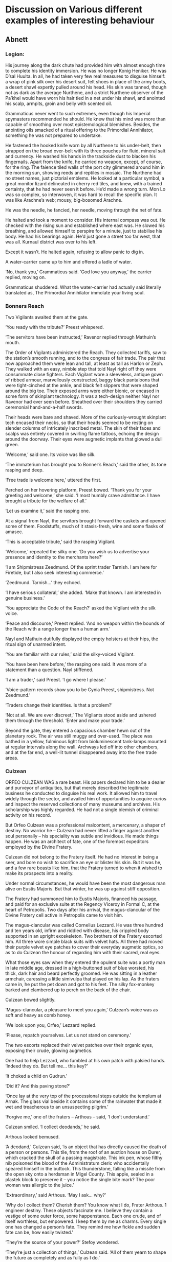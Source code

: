 * Discussion on Various different examples of interesting behaviour

** Abnett

*** Legion:
His journey along the dark chute had provided him with almost enough time to complete his identity immersion. He was no longer Konig Heniker. He was D’sal Huulta. In all, he had taken very few real measures to disguise himself: a wrap of pink silk over his desert suit, felt shoes in place of the army boots, a desert shawl expertly pulled around his head. His skin was tanned, though not as dark as the average Nurthene, and a strict Nurthene observer of the Pa’khel would have worn his hair tied in a net under his shawl, and anointed his scalp, armpits, groin and belly with scented oil.

Grammaticus never went to such extremes, even though his Imperial spymasters recommended he should. He knew that his mind was more than capable of smoothing over most epistemological blemishes. Besides, the anointing oils smacked of a ritual offering to the Primordial Annihilator, something he was not prepared to undertake.

He fastened the hooked knife worn by all Nurthene to his under-belt, then strapped on the broad over-belt with its three pouches for fluid, mineral salt and currency. He washed his hands in the trackside dust to blacken his fingernails. Apart from the knife, he carried no weapon, except, of course, for the ring.
The faience tiled walls of the port city glimmered around him in the morning sun, showing reeds and reptiles in mosaic. The Nurthene had no street names, just pictorial emblems. He looked at a particular symbol, a great monitor lizard delineated in cherry red tiles, and knew, with a trained certainty, that he had never seen it before. He’d made a wrong turn. Mon Lo was so complex, so interwoven, it was hard to recall the specific plan. It was like Arachne’s web; mousy, big-bosomed Arachne.

He was the needle, he fancied, her needle, moving through the net of fate.

He halted and took a moment to consider. His internal compass was out. He checked with the rising sun and established where east was. He slowed his breathing, and allowed himself to perspire for a minute, just to stabilise his body. He had his bearings again. He’d just gone a street too far west, that was all. Kurnaul district was over to his left.

Except it wasn’t. He halted again, refusing to allow panic to dig in.

A water-carrier came up to him and offered a ladle of water.

‘No, thank you,’ Grammaticus said. ‘God love you anyway,’ the carrier replied, moving on.

Grammaticus shuddered. What the water-carrier had actually said literally translated as, The Primordial Annihilator immolate your living soul.

*** Bonners Reach

Two Vigilants awaited them at the gate.

‘You ready with the tribute?’ Preest whispered.

‘The servitors have been instructed,’ Ravenor replied through Mathuin’s mouth.

The Order of Vigilants administered the Reach. They collected tariffs, saw to the station’s smooth running, and to the congress of fair trade. The pair that now approached them were lean and tall, at least as tall as Harlon or Zeph. They walked with an easy, nimble step that told Nayl right off they were consummate close fighters. Each Vigilant wore a sleeveless, antique gown of ribbed armour, marvellously constructed, baggy black pantaloons that were tight-cinched at the ankle, and black felt slippers that were shaped around the big toe. Their exposed arms were either bionic, or encased in some form of skinplant technology. It was a tech-design neither Nayl nor Ravenor had ever seen before. Sheathed over their shoulders they carried ceremonial hand-and-a-half swords.

Their heads were bare and shaved. More of the curiously-wrought skinplant tech encased their necks, so that their heads seemed to be resting on slender columns of intricately inscribed metal. The skin of their faces and scalps was entirely covered in swirling flame tattoos, echoing the design around the doorway. Their eyes were augmetic implants that glowed a dull green.

‘Welcome,’ said one. Its voice was like silk.

‘The immaterium has brought you to Bonner’s Reach,’ said the other, its tone rasping and deep.

‘Free trade is welcome here,’ uttered the first.

Perched on her hovering platform, Preest bowed. ‘Thank you for your greeting and welcome,’ she said. ‘I most humbly crave admittance. I have brought a tribute for the welfare of all.’

‘Let us examine it,’ said the rasping one.

At a signal from Nayl, the servitors brought forward the caskets and opened some of them. Foodstuffs, much of it stasis-fresh, wine and some flasks of amasec.

‘This is acceptable tribute,’ said the rasping Vigilant.

‘Welcome,’ repeated the silky one. ‘Do you wish us to advertise your presence and identity to the merchants here?’

‘I am Shipmistress Zeedmund. Of the sprint trader Tarnish. I am here for Firetide, but I also seek interesting commerce.’

‘Zeedmund. Tarnish…’ they echoed.

‘I have serious collateral,’ she added. ‘Make that known. I am interested in genuine business.’

‘You appreciate the Code of the Reach?’ asked the Vigilant with the silk voice.

‘Peace and discourse,’ Preest replied. ‘And no weapon within the bounds of the Reach with a range longer than a human arm.’

Nayl and Mathuin dutifully displayed the empty holsters at their hips, the ritual sign of unarmed intent.

‘You are familiar with our rules,’ said the silky-voiced Vigilant.

‘You have been here before,’ the rasping one said. It was more of a statement than a question. Nayl stiffened.

‘I am a trader,’ said Preest. ‘I go where I please.’

‘Voice-pattern records show you to be Cynia Preest, shipmistress. Not Zeedmund.’

‘Traders change their identities. Is that a problem?’

‘Not at all. We are ever discreet,’ The Vigilants stood aside and ushered them through the threshold. ‘Enter and make your trade.’

Beyond the gate, they entered a capacious chamber hewn out of the planetary rock. The air was still muggy and over-used. The place was bathed in a yellow, fulminous light from bioluminescent tank-lamps mounted at regular intervals along the wall. Archways led off into other chambers, and at the far end, a well-lit tunnel disappeared away into the free trade areas. 

*** Culzean

ORFEO CULZEAN WAS a rare beast. His papers declared him to be a dealer and purveyor of antiquities, but that merely described the legitimate business he conducted to disguise his real work. It allowed him to travel widely through the sector, and availed him of opportunities to acquire curios and inspect the reserved collections of many museums and archives. His scholarship was highly regarded. He had not a single blemish of criminal activity on his record.

But Orfeo Culzean was a professional malcontent, a mercenary, a shaper of destiny. No warrior he – Culzean had never lifted a finger against another soul personally – his speciality was subtle and invidious. He made things happen. He was an architect of fate, one of the foremost expeditors employed by the Divine Fratery.

Culzean did not belong to the Fratery itself. He had no interest in being a seer, and bore no wish to sacrifice an eye or blister his skin. But it was he, and a few rare beasts like him, that the Fratery turned to when it wished to make its prospects into a reality.

Under normal circumstances, he would have been the most dangerous man alive on Eustis Majoris. But that winter, he was up against stiff opposition.

The Fratery had summoned him to Eustis Majoris, financed his passage, and paid for an exclusive suite at the Regency Viceroy in Formal C, at the heart of Petropolis. Two days after his arrival, the magus-clancular of the Divine Fratery cell active in Petropolis came to visit him.

The magus-clancular was called Cornelius Lezzard. He was three hundred and ten years old, infirm and riddled with disease, his crippled body supported in an upright exoskeleton. Two brothers of the Fratery escorted him. All three wore simple black suits with velvet hats. All three had moved their purple velvet eye patches to cover their everyday augmetic optics, so as to do Culzean the honour of regarding him with their sacred, real eyes.

What those eyes saw when they entered the opulent suite was a portly man in late middle age, dressed in a high-buttoned suit of blue worsted, his thick, dark hair and beard perfectly groomed. He was sitting in a leather armchair, caressing a little simivulpa that played on his lap. As the fraters came in, he put the pet down and got to his feet. The silky fox-monkey barked and clambered up to perch on the back of the chair.

Culzean bowed slightly.

‘Magus-clancular, a pleasure to meet you again,’ Culzean’s voice was as soft and heavy as comb honey.

‘We look upon you, Orfeo,’ Lezzard replied.

‘Please, repatch yourselves. Let us not stand on ceremony.’

The two escorts replaced their velvet patches over their organic eyes, exposing their crude, glowing augmetics.

One had to help Lezzard, who fumbled at his own patch with palsied hands.
‘Indeed they do. But tell me… this key?’

‘It choked a child on Gudrun.’

‘Did it? And this paving stone?’

‘Once lay at the very top of the processional steps outside the templum at Arnak. The glass vial beside it contains some of the rainwater that made it wet and treacherous to an unsuspecting pilgrim.’

‘Forgive me,’ one of the fraters – Arthous – said, ‘I don’t understand.’

Culzean smiled. ‘I collect deodands,’ he said.

Arthous looked bemused.

‘A deodand,’ Culzean said, ‘is an object that has directly caused the death of a person or persons. This tile, from the roof of an auction house on Durer, which cracked the skull of a passing magistrate. This ink pen, whose filthy nib poisoned the blood of the Administratum cleric who accidentally speared himself in the buttock. This thunderstone, falling like a missile from the open sky onto a herdsman in Migel County. This apple, sealed in a plastek block to preserve it – you notice the single bite mark? The poor woman was allergic to the juice.’

‘Extraordinary,’ said Arthous. ‘May I ask… why?’

‘Why do I collect them? Cherish them? You know what I do, Frater Arthous. 1 engineer destiny. These objects fascinate me. I believe they contain a vestige of some outer force, some happenstance. Each one crude, and of itself worthless, but empowered. I keep them by me as charms. Every single one has changed a person’s fate. They remind me how fickle and sudden fate can be, how easily twisted.’

‘They’re the source of your power?’ Stefoy wondered.

‘They’re just a collection of things,’ Culzean said. ‘All of them yearn to shape the future as completely and as fully as I do.’

*** Molotch


IT TOOK A certain sort of man to perform eight ritual killings in three hours, and he was, without doubt, that sort of man.

Each killing was random, opportunistic, each one carried out with wildly different methods and weapons. The first, with a purloined knife, looked like a back street mugging. The second, a strangulation, was made to seem like a sex crime. The third and fourth, together, would later appear to be a drunken argument over cards that ended with both parties shooting one another simultaneously. The fifth, a poisoning, would have any medicae examiner blaming poorly preserved shellfish. The sixth and seventh, also simultaneous, were electrocutions, and made faulty hab wiring seem responsible. The eighth, the most grisly, was staged to resemble a robbery gone wrong.

She finally caught up with him during the eighth murder. A local moneylender, and part-time fence, owned a house on the lower pavements behind the Basilica Mechanicus. He had slipped in through the back kitchen, found the moneylender alone in a shuttered study, and bludgeoned him to death with a votive statue of Saint Kiodrus.

Then he’d removed some paper money orders and gold bars from the moneylender’s floor safe to cement the notion of a robbery.



‘Dear Orfeo doesn’t really understand. I don’t know what he tells you he is, Leyla, but he’s a mercenary. A prostitute. Brilliant, skilled, talented… but he works for money. I don’t do what I do for money, or even power, as power is understood by the grandees of this Imperium of Man. I am, I suppose, a man of quite strong religious beliefs.’

‘You needed to give thanks?’ she asked, drinking a sip of water.

‘To the old gods I serve. I had to make appeasement, benediction. I had to make a sacrifice of thanks for deliverance, even though that meant risking discovery. A sacrifice must honour the eight, for eight is the symbol, eight-pointed. A common follower might have killed eight at the eighth house on the eighth street in the eighth enclave, at eight in the evening, but I eschew such crudity. The agents of the Throne would have recognised the occult significance in a moment. Even they are not that stupid. So I made eight subtle sacrifices that, according to inspection, would seem random and unconnected.’

‘But they still had ritual purpose?’

He nodded. He ate some more, and drank some wine. She refilled his glass. ‘The beggar in the alley I made eight incisions with a knife that weighed eight ounces. I did this at eight minutes to the hour. The housemaid had eight moles on her left thigh, and took eight minutes to suffocate. I was very particular. The gamblers both held double eights in their hands, and eight shots were discharged. And so on. The moneylender, killed at eight minutes past the hour, was slain with eight primary blows, no more, no less, and had been busy accounting the books for the eighth trading month. I anointed all the bodies with certain marks and runes, all made in water now long evaporated. It was ritual, Leyla. It was worship. It was not the act of a psychopath.’




Molotch removed a tiny phial from his sleeve and put it on the table top beside the cauldro of rice. ‘Osicol Plague, in suspension. I took it from Orfeo’s personal kit. If I release it here, I could decimate the entire city quarter.’

‘For the love of— No!’

‘I won’t. There’d be no sense in that. But consider the options. The banker at the table to our left. He works at the city mint. He has a brooch on his waistcoat, before you ask. The sigil of the banking guild, and the office of coinage circulation. If I dropped the phial into his business case, he would find it and open it when he returned to his office. The mint would be contaminated, and would have to be sealed off for fifteen years. The local currency would crash, and bring the subsector economy down. Decades of damage. Or take that young man over there, the one in the private booth. He’s the second son of a minor baron, slumming it, but I know he’s in with the court crowd.’

Molotch produced a small medical injector from his pocket and put it down on the table beside the phial. It was full of clear fluid. ‘Suspension liquid. Inert and viscous, metabolised in six hours. I could go into the washrooms, load the plague solution into it, and bump into that second son as I came back. In a day or two, the entire royal house of this planet would be dead from contact plague. An ideal moment to stage a coup.’

‘But that’s just… just…’ she whispered.

‘Now you’re getting the idea,’ he said. ‘What about this? That drunk by the bar. I’ve been gently hypnotising him with finger movements since we came in. Allow me to prove it.’

Molotch moved his fingers. The drunken man lurched and tottered over to them.

‘What’s your name?’ Molotch asked.

‘Sire Garnis Govior, sir,’ the man wobbled.

‘And your job?’

‘I am chief under translator to the House of the Governor, sir.’

Leyla stared at Molotch.

‘And you thought I’d let you pick this bar.’ he smiled. ‘It’s a famous haunt of the Administratum classes. I noticed Garnis here because of his signet ring.’

‘This ring?’ the man asked, displaying it so abruptly he swayed.

‘The very same. You have face time with the governor, then?’

‘I do, sir, I surely do.’ the man said, wobbling.

‘So, if I asked you to strangle him the next time you saw him, setting off a local sector war that would bring in Houses Gevaunt, Nightbray and Clovis, you’d have no problem?’

‘None at all,’ the man assured Molotch. ‘Not a problem at all.’

‘You’d strangle the Lord Governor?’ Leyla asked.

‘Like a bloody shot. Like he was a bloody whelp. Yes, mam.’

‘But I won’t,’ said Molotch. ‘You can go now, Garnis.’

‘Thank you kindly,’ the man said, and staggered off.

Molotch looked at the wide-eyed Leyla. ‘Every opening. Every chance. Every chink. That’s what the Cognitae are trained to do. To look, to see, to find, to use. In the course of this delightful lunch, Leyla, I could have brought the subsector down three or four times over. Just like that.’

He flicked something away with his thumb. It landed on the floor of the bar and broke, oozing fluid.

‘Oh holy-!’ Leyla began.

‘Relax. It’s just the suspension fluid. The plague’s in my pocket. So, let’s consider the Inquisition.’

‘The Inquisition?’

‘Most particularly, the office of the ordos on this world.’

‘You can’t see that from here.’

‘Oh, I can. In the over-bar mirror. See?’

‘Terra, I hadn’t noticed that.’

He sipped his wine. ‘I can see the fortress of the Inquisition from my seat. Such a big fortress. Towering over the city. It was built by the Black Templars, you know? Long since vacated, but one day they might be back. Until then, the Inquisition uses the keep. It’s going to be a bloody fight the day the Templars return. Anyway, they’re flying flags. Several dark flags. What does that mean?’

‘Does it mean anything? They’re flying flags.’

‘The Inquisition doesn’t suppose anyone understands their protocols and heraldry. Black flags above their fortress. Just for show. Just for threat. But I have made it my business to understand and monitor the way they signal to one another.’

‘So? I can barely see the mirror from where I’m sitting.’

‘I’ll tell you what it means. The flags are the black crests of Siquo, Bilocke and Quist, symbols the Inquisition identify with respect and honour. They are flying ceremonially. There are envoys in residence. Several high-ranking envoys. Actually, you can tell that simply by the number of weapon ports they’ve uncovered. Someone important is here.’

‘Meaning?’

‘Meaning, Ravenor’s here, as we feared, and they’ve decided to rein him in. Which is good news for us.’

There was a sudden, brutal crash. Voices around the eating house rose in alarm. Garnis had slipped over in the pool of suspension fluid and brained himself on the edge of the bar rail.

He was dead.

‘Let’s go,’ said Molotch.

They rose and picked their way out of the eating house, moving around the crowd that had gathered around Garnis’s misfortune.

‘That’s nine, ‘ Leyla whispered. ‘I thought you only wanted eight?’

‘I did, but I’m not stupid. This one isn’t ritual. This is a ninth to ruin the pattern. The ordos are sharp and clever. They would have seen a pattern of eight except for this.’

He bent down in the edge of the crowd and picked up a small piece of the broken glass phial Garnis had slipped on.

‘A present,’ he said. ‘A deodand for your master.’

‘I’m sure he’ll love it,’ said Leyla Slade. ‘Wait.’ she added.

*** Berynth


‘Every single hall in Berynth pays a retainer to the House in return for coherent information about new seams, stone beds and metal deposits. The jewellery business here is what Berynth is famous for, but it’s just a by-product of Berynth’s heavy industry. The first halls to set up here in the old days made their profits from the spoil of the intensive ore mining, but no one these days is going to sustain a business on accidental finds. Neither do the halls have the financial resources to maintain comprehensive mining operations of their own. So they pay to know where to look, and then hire out the mining complexes to do spot excavations. Everyone profits.’

‘It sounds very companionable.’

Yanvil shrugged. ‘The halls are very proprietorial about who gets access to the House. They vet. It’s an exclusive service. But then, Throne knows, you have to be pretty exclusive to come all this way to go jewellery shopping.’

‘How do they vet?’

‘You need to find an agent. They’re very exclusive too. They don’t advertise. A client hooks up with an agent, the agent takes them to an appropriate hall and makes an introduction. Then the client has to make a purchase, something pricy. Horologs are good, I hear. The purchase price is the hall’s fee. The client then gives the item to the agent as a gift. Later, the agent sells the item back to the hall for a cut of the fee. The item goes back in the hall’s display, and the hall’s made a tidy profit.’

*** Gereon


On the six hundred and fourth Day of Pain, the two hundred and twenty-first day of the Imperial Year 774, Gerome Landerson left his place of work at the sounding of the carnyx horn. The horn signalled the change from day-labour to night-labour.


Landerson walked on, trying to rub some life back into his soot-caked hands. He left the commercia via the wide flight of white marble steps, steps still riddled with the black boreholes of lasfire, and began down the Avenue of Shins. That wasn’t its real name of course, but the yoke of oppression bred black humour in the conquered. This had been the Avenue of the Aquila. Long and broad, it was lined on either side by rows of ouslite plinths. The statue of an Imperial hero had once stood on each. The invaders had demolished them all. Now only splintered stone shins rose from the proud feet planted on those plinths. Hence the name.

He was crossing the square at Tallenhall when he smelled the glyf. It stank like a discharged battery pack, an ionized scent, the tang of blood and metal. He huddled down in the overgrown hedge by the tangled iron railings and watched. The glyf appeared in the northern corner of the square, drifting like a balloon eight metres up, slow and lazy. As soon as he had located it, he tried to look away, but it was impossible. The floating sigils, bright as neon, locked his attention. He felt his stomach churn at the sight of those abominable, intertwined symbols, his gorge rising. At the back of his mind, he heard a chattering, like the sound of swarming insects rubbing their wing cases. The imago in the flesh of his left arm twitched.


“Voi shet!” a hard voice barked.

He shook his head, trying to straighten up. Boots crunched across the brick dust towards him.

“Voi shet! Ecchr Anark setriketan!”

Landerson raised his hands in supplication. “Consented! Consented, magir!”

The three excubitors surrounded him. Each was two metres tall and clad in heavy buckled boots and long coats of grey scale armour. They aimed their ornate las-locks at him.

“I am consented, magir!” he pleaded, trying to show them his imago.

One of them cuffed him down onto his knees.

“Shet atraga ydereta haspa? Voi leng haspa?”

“I… I don’t speak your—”

There was a click, and a crackle of vox noise. One of them spoke again, but its coarse words were obscured by a rasping mechanical echo.

“What is your purpose here?”

“I am consented to pass in daylight, magir,” he answered.

“Look at me!” Again, the barbarous tongue was overlaid with augmetically-generated speech.

Landerson looked up. The excubitor leaning over him was as hellish as any of its kind. Only the upper half of its head was visible — pale, shrivelled and hairless. A dripping cluster of metal tubes and pipes sprouted from the back of its wrinkled skull and connected to the steaming, panting support box strapped across its back. Three huge, sutured scars split its face, one down through each eye socket — in which augmetic ocular mounts were now sewn — and the third straight down over the bridge of a nose from which all flesh had been debrided. A large brass collar rose in front of the face, mercifully obscuring the excubitor’s mouth and most of the nasal area. The front of this collar mounted a wire-grilled speaking box, which the excubitor had switched to “translate”.

“I… I look upon you, and I am graced by your beauty,” Landerson gasped as clearly as he could.

“Name?” the thing snapped.

“Landerson, Gerome, consented of day, b-by the will of the Anarch.”

“Place of industry?”

“The Iconoclave, magir.”

“You work in the Breaking House?”

“Yes, magir.”

“Display to me your consent!”

Landerson lifted his left arm and drew back the sleeve of his torn workcoat to reveal the imago in its blister of clear pus.

“Eletraa kyh drowk!” the excubitor said to one of its companions.

“Chee ataah drowk,” came the reply. The sentinel drew a long metal tool from its belt, the size and shape of a candle-snuffer, and placed the cup over Landerson’s imago. Landerson gasped as he felt the thing in his flesh writhe. Small runes lit up on the shank of the tool. The cup withdrew.

The third excubitor grabbed Landerson by the head and turned it roughly so as to better examine the stigma on his left cheek.

“Fehet gahesh,” it said, letting him go.

“Go home, interceded one,” the first excubitor told Landerson, the machine words back-echoed by the alien speech. “Go home and do not let us catch you out here again.”

“Y-yes, magir. At once.”

“Or we will have sport with you. Us, or the wirewolves.”

“I understand, magir. Thank you.”

The excubitor stepped back. It covered the grille of its speaking box with one hand. Its brethren did the same.

“We serve the word of the Anarch, whose word drowns out all others.”

Landerson covered his own mouth quickly. “Whose word drowns out all others,” he repeated quickly.

The excubitors looked at him for a moment longer, then shouldered their massive las-locks and walked away across the overgrown square.

It was a long while before Landerson had recovered enough to get back on his feet.




In the dark, the glyf was even more terrifying than the one that had passed Landerson by in daylight. Its coiled, burning symbols seemed to writhe like snakes, forming one unholy rune then another, bright against the night sky as if they were written in liquid flame. Landerson could hear it crackling like a log fire. He could hear the thick, nauseating insect noise. This time, he managed to look away.

He was suddenly aware of Lefivre next to him. The man was shaking badly. Glancing round, Landerson saw that his companion had his eyes locked on the infernal glyf. Tears were trickling from eyes that refused to blink. Landerson reached out quickly and took Lefivre’s weapon just moments before it slithered out of the man’s nerveless hands. In the half light, he could see Lefivre’s jaw working and his adam’s apple bobbing. Lefivre’s lips were pinched and white. He was fighting not to scream, but it was a fight he was about to lose.

Landerson clamped his hand over Lefivre’s mouth. Realising what was happening, Purchason grabbed Lefivre too, hugging him tight to keep him upright and pin his arms. Landerson felt Lefivre’s mouth grind open, and squeezed his hand tighter, fighting back a cry as Lefivre’s teeth bit into his palm.

The glyf trembled. The insect noise increased, purring, then sank away. The glyf drifted off to the north, hissing over the shattered roofs of the hab terrace and then away across the park. Landerson and Purchason maintained their grip on Lefivre. Ten seconds later, five excubitors ran past along the lane, heading towards the town. The glyf had found something, and now the patrol was drawing in. After a few minutes, they heard the dull bark of las-locks discharging.

Some poor unconsented, no doubt, hiding in the rambles of the park.

Landerson realised he was now unconsented too.


Ordinals led the parade towards the temple. Landerson had told Gaunt that “ordinals” was a blanket term for the senior administrators of the enemy power. Some were priests, others scholars, bureaucrats, financiers, merchants. They wore elaborately coloured robes and headdresses, and their be-ringed fingers hefted ornate staves and ceremonial maces. Some were female, some male, others indeterminate, and many displayed horrifying mutation traits. Gaunt couldn’t tell — didn’t want to tell — what the variations in dress and decoration denoted. They were all enemies. But they intrigued him nevertheless. In his career, he had faced the warriors and the devotees of the Ruinous Powers in many guises, but this was the first time he had properly laid eyes on the dignitaries and officials who ordered their culture and society. These were the fiends who followed the smouldering wake of battle and established rule and control over the territories conquered by their warrior hosts.


Once the parade had passed, the three men hurried on into the low pavements where the town’s administratum buildings had once stood. Here, the faces of the broken walls and chipped plasterwork were covered with paint daubs and scribbles that made nonsense words and strange designs. In one large square, lit by fierce bonfires, hundreds of human slaves laboured under the attentive guns of excubitor squads. The slaves, some on makeshift ladders, were painting more designs on the open walls.

“Petitioners,” Landerson whispered. “Or criminals trying to atone for minor infractions. They labour day and night until they either drop of exhaustion, or make a mark that is deemed true.”

“True?” Mkoll echoed.

“The enemy does not teach its signs and symbols, except to the converted. It is said they believe that those touched with Chaos will know the marks instinctively. So the petitioners make random marks, scribing anything and everything their imagination comes up with. If they make any mark or sign that the ordinals recognise, they are taken away for purification and conversion.”

Amongst the gangs of excubitors, three ordinals lurked, overseeing the insane graffiti. One of them sat astride a mechanical hobbyhorse, a bizarre machine whose body rose above its small wheels on four thin, strut-like legs. The ordinal trundled around on his high perch, shouting orders. He looked like a child with a nursery plaything, as dreamed up in a nightmare. There was nothing childish about the twin stubber pintle-mounted in place of the hobbyhorse’s head, though.



The pheguth shrugged. The ethnologue bemused him. Not as a person — she was a grotesque monster, and that was bafflement enough. No, it was her purpose. It was her duty to learn in all detail about the life and culture of the enemy. That’s what she’d told him on the dam. She asked him curious questions like:

“How does a man make the sign of the aquila, and what does it represent?”

or

“Eggs, when fried, are popular amongst men of the Imperium, are they not?”

or

“How old must an Imperial child be before he or she is considered fit for military service?”

or

“Explain simply the financial mechanisms of the Munitorum.”


Cluwge was an instrument in that subtle war. She asked the questions that were unanswerable during the heat of combat. She asked about the little details, the small particulars of Imperial life. The hosts of the Archon might crush the warriors of the Imperium, might drive them to rout, but Cluwge’s understanding offered them true mastery. Defeating the enemy was one thing. Comprehending the workings of its society so that it might be controlled and suppressed — that was quite another.

Idresha Cluwge was a tool of domination. What she learned informed the higher powers and armed them for rule.

There was nothing about him that was at all intimidating or frightening, and that’s why he terrified the pheguth. This little man was surrounded by monsters— a veritable minotaur held a black parasol over his head deferentially — and massive Chaos Marines paid him fealty, yet there was no visible clue to his source of power. He was just a little man under a parasol.

“Welcome, pheguth,” the Plenipotentiary said. His voice was like a sharp knife slicing satin.

“Magir magus,” the pheguth responded as he had been rehearsed, bowing.

“There are two persons I would like you to meet,” said the Plenipotentiary. “You will be spending a lot of time with them in the next few months.”





The pheguth smiled. “I didn’t catch your name, sir,” he said.

“I am Mabbon Etogaur. The etogaur is an honorific.”

“I know,” said the pheguth. “It’s a rank name. The Guard had pretty damn good intelligence. It’s indicative of a colonel rank or its equivalent.”

“Yes, sir, it is. General, actually.”

“It’s a Blood Pact rank.”

Mabbon nodded. “Indeed.”

“But you present to me unmasked and your hands are clean of rite scars.”

Mabbon pulled his glove back on. “You appreciate a great deal.”

“I was a general too, you know.”

“I know.”

“And you’re going to be talking to me?”

Mabbon nodded.

“I look forward to it, sir. I wonder if at some point we might explore the meaning of the word ‘pheguth’.”

Mabbon looked away. “If needs be, that might happen,”

The pheguth looked back at the Plenipotentiary.

“Are we done?” he asked.

“Not even slightly, pheguth,” the magir magus replied. “Nine worlds in the Anarch’s domain lack water sources. They are parched, thirsty. Today, here, we conduct a ceremony that will access Gereon’s resources to aid them. The process has already been done at four sites on the planet already. I wanted you to oversee this one.”

“Another test of my resolve?”

“Of course another test. Wards, bring the cylinder.”

With Desolane and the minotaur at their heels, the Plenipotentiary led him to the wall of the dam overlooking the vast reservoir beyond.

“Eight billion cubic metres of fresh water, replenished on a three-day cycle. Do you know what a jehgenesh is?”

“No, magir magus, I don’t.”

Isidor smiled. “Literally, a ‘drinker of seas’. That’s quite accurate. It leaves out the warp-fold part, but other than that…”

Two goat-headed servants clopped up to the wall, and held out a glass canister in which about three litres of green fluid sloshed. Deep in the fluid suspension, the pheguth could see something writhing.

Isidor Sek Incarnate took the cylinder and handed it to the pheguth. “Don’t be misled by its current size. It’s dormant and infolded. Released into the water, it will grow. Essentially, it’s a huge maw. On one end, flooding in, this water source. The jehgenesh is a warp beast. The water that pours into its mouth will be ejected through the holy warp onto another world. The arid basins of Anchisus Bone, for example.”

The pheguth gazed at the cylinder in his hands. “This is how you plunder?”

“It is one way amongst many.”

“But this is why so many worlds we find have been drained?”

The Plenipotentiary nodded. “The drinkers swallow water, also fuel oil, promethium, certain gas reserves. Why would we conquer worlds if we didn’t actually use them? I mean, literally, use them?”


*** Tantalid

AS I WORKED my way back to health, I considered Tantalid. Arnaut Tantalid had risen from the rank of confessor militant in the Missionaria Galaxia seventy years before to become one of the Ministorum’s most feared and ruthless witch-hunters. Like many of his breed, he followed the doctrines of Sebastian Thor with such unswerving precision it bordered on clinical obsession.

To most of the common folk of the Imperium, there would be blessed little to choose between an Ordo Xenos inquisitor such as myself and an ecclesiarchy witchkiller like Tantalid. We both hunt out the damning darkness that stalks mankind, we are both figures of fear and dread, we are both, so it seems, laws unto ourselves.

Twinned though we may be in so many ways, we could not be more distinct. It is my personal belief that the Adeptus Ministorum, the Imperium’s vast organ of faith and worship, should focus its entire attention on the promulgation of the true church of the God-Emperor and leave the persecution of heretics to the Inquisition. Our jurisdictions often clash. There have, to my certain knowledge, been two wars of faith in the last century provoked and sustained by just such rivalry.

Tantalid and I had locked horns twice before. On Bradell’s World, five decades earlier, we had faced each other across the marble floor of a synod court, arguing for the right to extradite the psyker Elbone Parsuval. On that occasion, he had triumphed, thanks mainly to the strict Thorian mindset of the Ministorum elders of Bradell’s World.

Then, just eight years ago, our paths had crossed again on Kuuma.

Tantalid’s fanatical hatred – indeed, I would venture, fear – of the psyker was by then insurmountable. I made no secret of the fact that I employed psychic methods in the pursuit of my work. There were psychic adepts in my staff, and I myself had worked to develop my own psychic abilities over the years. Such is my right, as an authorised bearer of the Inquisition’s seal.

In my eyes, he was a blinkered zealot with psychotic streak. In his, I was the spawn of witches and a heretic.

No courtroom argument for us on Kuuma. A little war instead. It lasted an afternoon, and raged through the tiered streets of the oasis town at Unat Akim.

Twenty-eight latent psykers, none older than fourteen, had been rooted out of the population of Kuuma’s sprawling capital city during a purge, and sequestered prior to their collection by the Black Ships. They were recruits, a precious resource, untainted and ready to be shaped by the Adeptus Astropathicus into worthy servants of the God-Emperor. Some of them, perhaps, would have the ultimate honour of joining the choir of the Astronomican. They were frightened and confused, but this was their salvation.

Better to be found early and turned to good service than to remain undetected and become tainted, corrupt and a threat to our entire society.

But before the Black Ships could arrive to take them, they were spirited away by renegade slavers working in collusion with corrupt officials in the local Administratum. Vast sums could be made on the black market for unregistered, virgin psychic slaves.

I followed the slavers’ trail across the seif dunes to Unat Akim with the intention of liberating the youngsters. Tantalid made his way there to exterminate them all as witches.

By the end of the fight, I had driven the witchfinder and his cohorts, mostly foot soldiers of the Frateris Militia, out of the oasis town. Two of the young psykers had been killed in the crossfire, but the others were safely transferred into the hands of the Astropathicus.

Tantalid, fleeing Kuuma to lick his wounds, had tried to have me declared heretic, but the charges were swiftly overturned. The Ministorum had, at that time, no wish to court conflict with their allies in the Inquisition.

I had expected, known even, that Tantalid would return sometime to plague me. It was a personal matter now, one which his fanatical disposition would fix upon and transform into a holy calling.

But the last I had heard, he had been leading an ecclesiarchy mission into the Ophidian sub-sector in support of the century-long Purge Campaign there.

I wondered what had brought him to Lethe Eleven at so inopportune a moment.




Politics left me cold, and I seldom empathised with political ambitions. I only studied the subject because my duties often demanded a detailed working knowledge. Imperial Lord Commander Helican, which is to say Jeromya Faurlitz IV of the noble Imperial family Faurlitz, was the supreme secular authority in the Helican sub-sector, for which reason he styled himself with the sub-sector’s name in his appellation. On paper, even the cardinals of the Ministorium, the Grandmaster of the Inquisition, the senior luminaries of the Administratum and the Lords Militant had to answer to him, though as with all things in Imperial society, it was never as easy as that. Church, state and military, woven together as one, yet constantly inimical. In favouring Warmaster Honorius with the Bestowment, Lord Helican was throwing his lot in with the military – an overt signal to the other organs of government – and clearly expected the Warmaster to return the favour when he rose to levels of government beyond those of a single sub-sector. It was a dangerous game, and rare for so senior an official to play openly for such an advantage, though the battle-glory that surrounded Honorius made a perfect excuse.

And that made it a dangerous time. Somebody would want to redress that balance. My money would be on the Ecclesiarchy, though it’s fair to say I’m biased. However, history has shown the Church to be chronically intolerant of losing power to the military or the state. I said as much.

‘There are many other elements,’ Aemos chuckled, accepting a refill of dessert wine. ‘The Faurlitz line is weak and lacks both support in the Adeptus Terra and a ready ear at the Senatorum Imperialis and the courts of the Golden Throne. Two powerful families, the De Vensii and the Fulvatorae, are seeking to make gains against the Faurlitz, and would take this as an open show of defiance. Then there’s the House of Eirswald, who see their own famous son, Lord Militant Strefon, as the only viable replacement for Hiju. And the Augustyn dynasty, let’s not forget, who were ousted from power when High Lord of Terra Giann Augustyn died in office forty years ago. They’ve been trying to get back in with feverish determination these last few years, pushing their candidate, Lord Commander Cosimo, with almost unseemly impudence. If Nayl’s right and the Bestowment makes Honorius a certainty as Hiju’s successor, he’d become a direct competitor with Cosimo for the High Lord’s vacant position.’





PIECES NOW FELL into place. The sheer scale of the triumph celebrations, the magnitude of the Novena, were appropriate enough, but the number of senior inquisitors summoned to attend was heavy handed to say the least. Military and Ecclesiarch luminaries may be ordered around to swell such events, but inquisitors are a different breed, more aloof, more... independent. It is unusual for us to be called together in any great gathering, particularly by such incontestable orders. I had presumed Orsini was throwing his weight around to impress the Lord Commander Helican.

But that was not the case. There was to be an Apotropaic Congress. That is why we had been called here.

Apotropaic studies are conducted all the time by the Inquisition, and usually involve one or perhaps as many as three inquisitors. On a larger scale, they are named Councils, and require a quorum of at least eleven inquisitors. Larger than that, they become a Congress. Such assemblies are extremely rare. I knew for a fact that my late master Hapshant had served on the last such Congress held in the sub-sector. That was two hundred and seventy-nine years in the past.

The purpose of these studies, even at their smallest level, is the acute examination and assessment of unusually valuable captives. Once in the custody of the Inquisition, a rogue psyker, a charismatic heretic, an alien warlord... whatever... undergoes a sometimes lengthy formal examination quite separate from the dissection of his or her actual crimes. They are often already condemned and only waiting for sentence to be carried out. At that stage, the Inquisition wishes to expand its own learning, to understand more precisely the nature of the enemies of mankind. The subjects are dissected, usually intellectually, sometimes psychically and occasionally literally, in order to discover their strengths, weaknesses, beliefs and drives. Vital truths have in this way been discovered by Apotropaic councils, truths that have armoured the servants of the Imperium for later clashes. To illustrate, the Imperial Guard’s famous victory over the Ezzel meta-breed was only successful thanks to methods of detecting their presence discovered by the examination of an Ezzel scoutform by the Apotropaic Council of Adiemus Ultima in 883.M40.

The size of the inquiry depends on the number or magnitude of the subject.

‘Thirty-three heretic psykers of level alpha or above were captured by the Warmaster at Dolsene, during the final major engagement of the Ophidian Suppression,’ Rorken told me, showing me a data-slate. The security clearance on the slate was so high that even I was impressed. ‘Trained, somehow, to control and master the warp-spawned filth they channel, they formed the backbone of the Enemy’s high command defence, the beating heart of the adversary.’


